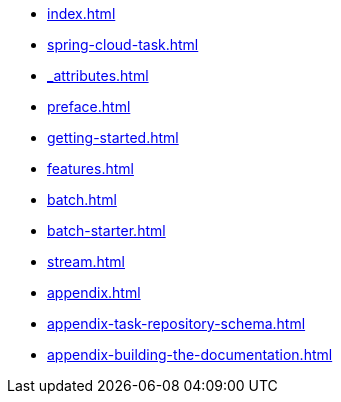 * xref:index.adoc[]
* xref:spring-cloud-task.adoc[]
* xref:_attributes.adoc[]
* xref:preface.adoc[]
* xref:getting-started.adoc[]
* xref:features.adoc[]
* xref:batch.adoc[]
* xref:batch-starter.adoc[]
* xref:stream.adoc[]
* xref:appendix.adoc[]
* xref:appendix-task-repository-schema.adoc[]
* xref:appendix-building-the-documentation.adoc[]
